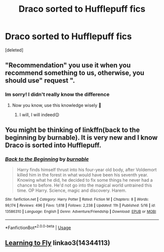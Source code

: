 #+TITLE: Draco sorted to Hufflepuff fics

* Draco sorted to Hufflepuff fics
:PROPERTIES:
:Score: 1
:DateUnix: 1590260703.0
:DateShort: 2020-May-23
:FlairText: Recommendation
:END:
[deleted]


** "Recommendation" you use it when you recommend something to us, otherwise, you should use" request ".
:PROPERTIES:
:Author: NathemaBlackmoon
:Score: 3
:DateUnix: 1590266923.0
:DateShort: 2020-May-24
:END:

*** Im sorry! I didn't really know the difference
:PROPERTIES:
:Author: DarkSorcerer88
:Score: 1
:DateUnix: 1590266966.0
:DateShort: 2020-May-24
:END:

**** Now you know, use this knowledge wisely 🤣
:PROPERTIES:
:Author: NathemaBlackmoon
:Score: 2
:DateUnix: 1590342282.0
:DateShort: 2020-May-24
:END:

***** I will, I will indeed😌
:PROPERTIES:
:Author: DarkSorcerer88
:Score: 1
:DateUnix: 1590348400.0
:DateShort: 2020-May-24
:END:


** You might be thinking of linkffn(back to the beginning by burnable). It is very new and I know Draco is sorted into Hufflepuff.
:PROPERTIES:
:Author: Freshenstein
:Score: 2
:DateUnix: 1590268974.0
:DateShort: 2020-May-24
:END:

*** [[https://www.fanfiction.net/s/13586310/1/][*/Back to the Beginning/*]] by [[https://www.fanfiction.net/u/2906207/burnable][/burnable/]]

#+begin_quote
  Harry finds himself thrust into his four-year old body, after Voldemort killed him in the forest in what would have been his seventh year. Knowing what he did, he decided to fix some things he never had a chance to before. He'd not go into the magical world untrained this time. OP Harry. Science, magic and discovery. Harem.
#+end_quote

^{/Site/:} ^{fanfiction.net} ^{*|*} ^{/Category/:} ^{Harry} ^{Potter} ^{*|*} ^{/Rated/:} ^{Fiction} ^{M} ^{*|*} ^{/Chapters/:} ^{8} ^{*|*} ^{/Words/:} ^{99,174} ^{*|*} ^{/Reviews/:} ^{496} ^{*|*} ^{/Favs/:} ^{1,618} ^{*|*} ^{/Follows/:} ^{2,238} ^{*|*} ^{/Updated/:} ^{11h} ^{*|*} ^{/Published/:} ^{5/16} ^{*|*} ^{/id/:} ^{13586310} ^{*|*} ^{/Language/:} ^{English} ^{*|*} ^{/Genre/:} ^{Adventure/Friendship} ^{*|*} ^{/Download/:} ^{[[http://www.ff2ebook.com/old/ffn-bot/index.php?id=13586310&source=ff&filetype=epub][EPUB]]} ^{or} ^{[[http://www.ff2ebook.com/old/ffn-bot/index.php?id=13586310&source=ff&filetype=mobi][MOBI]]}

--------------

*FanfictionBot*^{2.0.0-beta} | [[https://github.com/tusing/reddit-ffn-bot/wiki/Usage][Usage]]
:PROPERTIES:
:Author: FanfictionBot
:Score: 1
:DateUnix: 1590268993.0
:DateShort: 2020-May-24
:END:


** [[https://archiveofourown.org/works/14344113][Learning to Fly]] linkao3(14344113)
:PROPERTIES:
:Author: siderumincaelo
:Score: 2
:DateUnix: 1590280798.0
:DateShort: 2020-May-24
:END:
